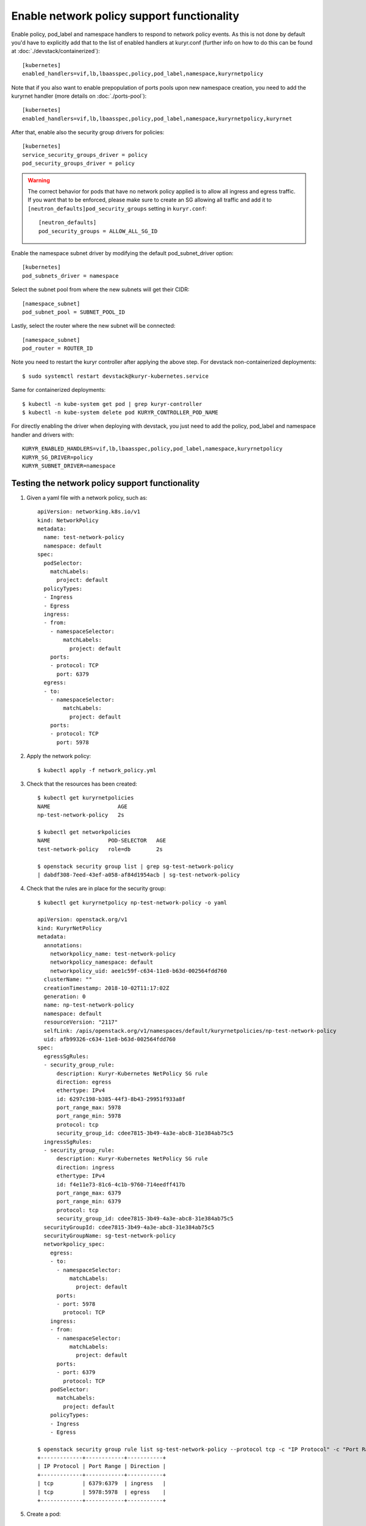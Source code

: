 Enable network policy support functionality
===========================================

Enable policy, pod_label and namespace handlers to respond to network policy events.
As this is not done by default you'd have to explicitly add that to the list of enabled
handlers at kuryr.conf (further info on how to do this can be found  at
:doc:`./devstack/containerized`)::

    [kubernetes]
    enabled_handlers=vif,lb,lbaasspec,policy,pod_label,namespace,kuryrnetpolicy


Note that if you also want to enable prepopulation of ports pools upon new
namespace creation, you need to add the kuryrnet handler (more details on
:doc:`./ports-pool`)::

    [kubernetes]
    enabled_handlers=vif,lb,lbaasspec,policy,pod_label,namespace,kuryrnetpolicy,kuryrnet


After that, enable also the security group drivers for policies::

    [kubernetes]
    service_security_groups_driver = policy
    pod_security_groups_driver = policy

.. warning::
  The correct behavior for pods that have no network policy applied is to allow
  all ingress and egress traffic. If you want that to be enforced, please make
  sure to create an SG allowing all traffic and add it to
  ``[neutron_defaults]pod_security_groups`` setting in ``kuryr.conf``::

    [neutron_defaults]
    pod_security_groups = ALLOW_ALL_SG_ID

Enable the namespace subnet driver by modifying the default pod_subnet_driver
option::

    [kubernetes]
    pod_subnets_driver = namespace

Select the subnet pool from where the new subnets will get their CIDR::

    [namespace_subnet]
    pod_subnet_pool = SUBNET_POOL_ID

Lastly, select the router where the new subnet will be connected::

    [namespace_subnet]
    pod_router = ROUTER_ID

Note you need to restart the kuryr controller after applying the above step.
For devstack non-containerized deployments::

    $ sudo systemctl restart devstack@kuryr-kubernetes.service

Same for containerized deployments::

    $ kubectl -n kube-system get pod | grep kuryr-controller
    $ kubectl -n kube-system delete pod KURYR_CONTROLLER_POD_NAME

For directly enabling the driver when deploying with devstack, you just need
to add the policy, pod_label and namespace handler and drivers with::

    KURYR_ENABLED_HANDLERS=vif,lb,lbaasspec,policy,pod_label,namespace,kuryrnetpolicy
    KURYR_SG_DRIVER=policy
    KURYR_SUBNET_DRIVER=namespace

Testing the network policy support functionality
------------------------------------------------

1. Given a yaml file with a network policy, such as::

    apiVersion: networking.k8s.io/v1
    kind: NetworkPolicy
    metadata:
      name: test-network-policy
      namespace: default
    spec:
      podSelector:
        matchLabels:
          project: default
      policyTypes:
      - Ingress
      - Egress
      ingress:
      - from:
        - namespaceSelector:
            matchLabels:
              project: default
        ports:
        - protocol: TCP
          port: 6379
      egress:
      - to:
        - namespaceSelector:
            matchLabels:
              project: default
        ports:
        - protocol: TCP
          port: 5978

2. Apply the network policy::

    $ kubectl apply -f network_policy.yml

3. Check that the resources has been created::

    $ kubectl get kuryrnetpolicies
    NAME                     AGE
    np-test-network-policy   2s

    $ kubectl get networkpolicies
    NAME                  POD-SELECTOR   AGE
    test-network-policy   role=db        2s

    $ openstack security group list | grep sg-test-network-policy
    | dabdf308-7eed-43ef-a058-af84d1954acb | sg-test-network-policy

4. Check that the rules are in place for the security group::

    $ kubectl get kuryrnetpolicy np-test-network-policy -o yaml

    apiVersion: openstack.org/v1
    kind: KuryrNetPolicy
    metadata:
      annotations:
        networkpolicy_name: test-network-policy
        networkpolicy_namespace: default
        networkpolicy_uid: aee1c59f-c634-11e8-b63d-002564fdd760
      clusterName: ""
      creationTimestamp: 2018-10-02T11:17:02Z
      generation: 0
      name: np-test-network-policy
      namespace: default
      resourceVersion: "2117"
      selfLink: /apis/openstack.org/v1/namespaces/default/kuryrnetpolicies/np-test-network-policy
      uid: afb99326-c634-11e8-b63d-002564fdd760
    spec:
      egressSgRules:
      - security_group_rule:
          description: Kuryr-Kubernetes NetPolicy SG rule
          direction: egress
          ethertype: IPv4
          id: 6297c198-b385-44f3-8b43-29951f933a8f
          port_range_max: 5978
          port_range_min: 5978
          protocol: tcp
          security_group_id: cdee7815-3b49-4a3e-abc8-31e384ab75c5
      ingressSgRules:
      - security_group_rule:
          description: Kuryr-Kubernetes NetPolicy SG rule
          direction: ingress
          ethertype: IPv4
          id: f4e11e73-81c6-4c1b-9760-714eedff417b
          port_range_max: 6379
          port_range_min: 6379
          protocol: tcp
          security_group_id: cdee7815-3b49-4a3e-abc8-31e384ab75c5
      securityGroupId: cdee7815-3b49-4a3e-abc8-31e384ab75c5
      securityGroupName: sg-test-network-policy
      networkpolicy_spec:
        egress:
        - to:
          - namespaceSelector:
              matchLabels:
                project: default
          ports:
          - port: 5978
            protocol: TCP
        ingress:
        - from:
          - namespaceSelector:
              matchLabels:
                project: default
          ports:
          - port: 6379
            protocol: TCP
        podSelector:
          matchLabels:
            project: default
        policyTypes:
        - Ingress
        - Egress

    $ openstack security group rule list sg-test-network-policy --protocol tcp -c "IP Protocol" -c "Port Range" -c "Direction" --long
    +-------------+------------+-----------+
    | IP Protocol | Port Range | Direction |
    +-------------+------------+-----------+
    | tcp         | 6379:6379  | ingress   |
    | tcp         | 5978:5978  | egress    |
    +-------------+------------+-----------+

5. Create a pod::

    $ kubectl create deployment --image kuryr/demo demo
    deployment "demo" created

    $ kubectl get pod -o wide
    NAME                    READY     STATUS    RESTARTS   AGE       IP
    demo-5558c7865d-fdkdv   1/1       Running   0          44s       10.0.0.68

6. Get the pod port and check its security group rules::

    $ openstack port list --fixed-ip ip-address=10.0.0.68 -f value -c ID
    5d29b83c-714c-4579-8987-d0c0558420b3

    $ openstack port show 5d29b83c-714c-4579-8987-d0c0558420b3 | grep security_group_ids
    | security_group_ids    | bb2ac605-56ff-4688-b4f1-1d045ad251d0

    $ openstack security group rule list bb2ac605-56ff-4688-b4f1-1d045ad251d0
    --protocol tcp -c "IP Protocol" -c "Port Range"
    +-------------+------------+-----------+
    | IP Protocol | Port Range | Direction |
    +-------------+------------+-----------+
    | tcp         | 6379:6379  | ingress   |
    | tcp         | 5978:5978  | egress    |
    +-------------+------------+-----------+

7. Try to curl the pod on port 8080 (hint: it won't work!)::

    $ curl 10.0.0.68:8080

8. Update network policy to allow ingress 8080 port::

    $ kubectl patch networkpolicy test-network-policy -p '{"spec":{"ingress":[{"ports":[{"port": 8080,"protocol": "TCP"}]}]}}'
    networkpolicy "test-network-policy" patched

    $ kubectl get knp np-test-network-policy -o yaml
    apiVersion: openstack.org/v1
    kind: KuryrNetPolicy
    metadata:
      annotations:
        networkpolicy_name: test-network-policy
        networkpolicy_namespace: default
        networkpolicy_uid: aee1c59f-c634-11e8-b63d-002564fdd760
      clusterName: ""
      creationTimestamp: 2018-10-02T11:17:02Z
      generation: 0
      name: np-test-network-policy
      namespace: default
      resourceVersion: "1546"
      selfLink: /apis/openstack.org/v1/namespaces/default/kuryrnetpolicies/np-test-network-policy
      uid: afb99326-c634-11e8-b63d-002564fdd760
    spec:
      egressSgRules:
      - security_group_rule:
          description: Kuryr-Kubernetes NetPolicy SG rule
          direction: egress
          ethertype: IPv4
          id: 1969a0b3-55e1-43d7-ba16-005b4ed4cbb7
          port_range_max: 5978
          port_range_min: 5978
          protocol: tcp
          security_group_id: cdee7815-3b49-4a3e-abc8-31e384ab75c5
      ingressSgRules:
      - security_group_rule:
          description: Kuryr-Kubernetes NetPolicy SG rule
          direction: ingress
          ethertype: IPv4
          id: 6598aa1f-4f94-4fb2-81ce-d3649ba28f33
          port_range_max: 8080
          port_range_min: 8080
          protocol: tcp
          security_group_id: cdee7815-3b49-4a3e-abc8-31e384ab75c5
      securityGroupId: cdee7815-3b49-4a3e-abc8-31e384ab75c5
      networkpolicy_spec:
        egress:
        - ports:
          - port: 5978
            protocol: TCP
          to:
          - namespaceSelector:
              matchLabels:
                project: default
        ingress:
        - ports:
          - port: 8080
            protocol: TCP
          from:
          - namespaceSelector:
              matchLabels:
                project: default
        podSelector:
          matchLabels:
            project: default
        policyTypes:
        - Ingress
        - Egress

    $ openstack security group rule list sg-test-network-policy -c "IP Protocol" -c "Port Range" -c "Direction" --long
    +-------------+------------+-----------+
    | IP Protocol | Port Range | Direction |
    +-------------+------------+-----------+
    | tcp         | 8080:8080  | ingress   |
    | tcp         | 5978:5978  | egress    |
    +-------------+------------+-----------+

9. Try to curl the pod ip after patching the network policy::

    $ curl 10.0.0.68:8080
    demo-5558c7865d-fdkdv: HELLO! I AM ALIVE!!!


Note the curl only works from pods (neutron ports) on a namespace that has
the label `project: default` as stated on the policy namespaceSelector.


10. We can also create a single pod, without a label and check that there is
    no connectivity to it, as it does not match the network policy
    podSelector::

      $ cat sample-pod.yml
      apiVersion: v1
      kind: Pod
      metadata:
        name: demo-pod
      spec:
        containers:
        - image: kuryr/demo
          imagePullPolicy: Always
          name: demo-pod

      $ kubectl apply -f sample-pod.yml
      $ curl demo-pod-IP:8080
      NO REPLY


11. If we add to the pod a label that match a network policy podSelector, in
    this case 'project: default', the network policy will get applied on the
    pod, and the traffic will be allowed::

      $ kubectl label pod demo-pod project=default
      $ curl demo-pod-IP:8080
      demo-pod-XXX: HELLO! I AM ALIVE!!!


12. Confirm the teardown of the resources once the network policy is removed::

    $ kubectl delete -f network_policy.yml
    $ kubectl get kuryrnetpolicies
    $ kubectl get networkpolicies
    $ openstack security group list | grep sg-test-network-policy
